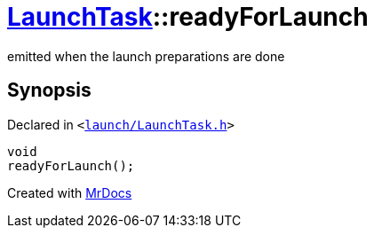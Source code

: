[#LaunchTask-readyForLaunch]
= xref:LaunchTask.adoc[LaunchTask]::readyForLaunch
:relfileprefix: ../
:mrdocs:


emitted when the launch preparations are done

== Synopsis

Declared in `&lt;https://github.com/PrismLauncher/PrismLauncher/blob/develop/launcher/launch/LaunchTask.h#L101[launch&sol;LaunchTask&period;h]&gt;`

[source,cpp,subs="verbatim,replacements,macros,-callouts"]
----
void
readyForLaunch();
----



[.small]#Created with https://www.mrdocs.com[MrDocs]#
